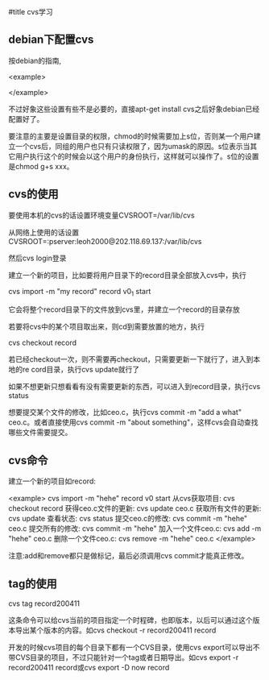 #title cvs学习

** debian下配置cvs

按debian的指南,

<example>
# cd /var/lib; umask 002 ; sudo mkdir cvs # [Woody] FSH
# apt-get install cvs cvs-doc cvsbook
# export CVSROOT=/var/lib/cvs
# cd $CVSROOT
# chown root:src . 
# chmod 3775 .            
# cvs -d /var/lib/cvs init
# cd CVSROOT
# chown -R root:staff .
# chmod 2775 .
# touch val-tags 
# chmod 664 history val-tags
# chown root:src history val-tags
</example>

不过好象这些设置有些不是必要的，直接apt-get install cvs之后好象debian已经配置好了。

要注意的主要是设置目录的权限，chmod的时候需要加上s位，否则某一个用户建立一个cvs后，同组的用户也只有只读权限了，因为umask的原因。s位表示当其它用户执行这个的时候会以这个用户的身份执行，这样就可以操作了。s位的设置是chmod g+s xxx。

** cvs的使用

要使用本机的cvs的话设置环境变量CVSROOT=/var/lib/cvs

从网络上使用的话设置CVSROOT=:pserver:leoh2000@202.118.69.137:/var/lib/cvs

然后cvs login登录

建立一个新的项目，比如要将用户目录下的record目录全部放入cvs中，执行

cvs import -m "my record" record v0_1 start

它会将整个record目录下的文件放到cvs里，并建立一个record的目录存放

若要将cvs中的某个项目取出来，则cd到需要放置的地方，执行

cvs checkout record

若已经checkout一次，则不需要再checkout，只需要更新一下就行了，进入到本地的re	cord目录，执行cvs update就行了

如果不想更新只想看看有没有需要更新的东西，可以进入到record目录，执行cvs status

想要提交某个文件的修改，比如ceo.c，执行cvs commit -m "add a what" ceo.c。或者直接使用cvs commit -m "about something"，这样cvs会自动查找哪些文件需要提交。

** cvs命令

建立一个新的项目如record:

<example>
cvs import -m "hehe" record v0 start
从cvs获取项目: cvs checkout record
获得ceo.c文件的更新: cvs update ceo.c
获取所有文件的更新: cvs update
查看状态: cvs status
提交ceo.c的修改: cvs commit -m "hehe" ceo.c
提交所有的修改: cvs commit -m "hehe"
加入一个文件ceo.c: cvs add -m "hehe" ceo.c
删除一个文件ceo.c: cvs remove -m "hehe" ceo.c
</example>

注意:add和remove都只是做标记，最后必须调用cvs commit才能真正修改。

** tag的使用

cvs tag record200411

这条命令可以给cvs当前的项目指定一个时程碑，也即版本，以后可以通过这个版本导出某个版本的内容。如cvs checkout -r record200411 record

开发的时候cvs项目的每个目录下都有一个CVS目录，使用cvs export可以导出不带CVS目录的项目，不过只能针对一个tag或者日期导出。如cvs export -r record200411 record或cvs export -D now record
